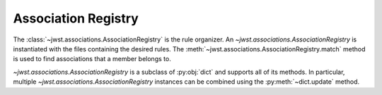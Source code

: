 .. _design-registry:

Association Registry
====================

The :class:`~jwst.associations.AssociationRegistry` is the
rule organizer. An `~jwst.associations.AssociationRegistry` is instantiated with the
files containing the desired rules. The
:meth:`~jwst.associations.AssociationRegistry.match` method
is used to find associations that a member belongs to.

`~jwst.associations.AssociationRegistry` is a subclass of :py:obj:`dict` and supports all of
its methods. In particular, multiple `~jwst.associations.AssociationRegistry` instances can be
combined using the :py:meth:`~dict.update` method.
